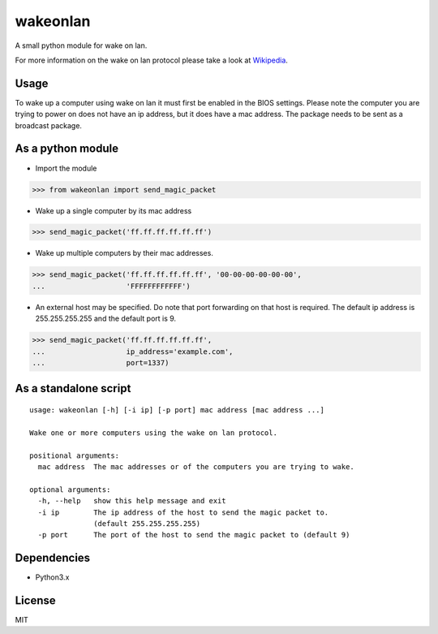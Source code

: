 #########
wakeonlan
#########

.. image:: https://img.shields.io/pypi/v/wakeonlan.svg
   :target: https://pypi.org/project/wakeonlan/
   :alt: Pypi version

.. image:: https://img.shields.io/pypi/pyversions/wakeonlan.svg
   :target: https://pypi.org/project/wakeonlan/#files
   :alt: Supported Python versions

.. image:: https://img.shields.io/travis/remcohaszing/pywakeonlan/master.svg
    :target: https://travis-ci.org/remcohaszing/pywakeonlan
    :alt: Build Status

.. image:: https://readthedocs.org/projects/pywakeonlan/badge/?version=latest
    :target: https://pywakeonlan.readthedocs.io/en/latest
    :alt: Documentation Status

.. image:: https://codecov.io/gh/remcohaszing/pywakeonlan/branch/master/graph/badge.svg
   :target: https://codecov.io/gh/remcohaszing/pywakeonlan
   :alt: Code coverage

A small python module for wake on lan.

For more information on the wake on lan protocol please take a look at
Wikipedia_.


*****
Usage
*****

To wake up a computer using wake on lan it must first be enabled in the BIOS
settings. Please note the computer you are trying to power on does not have an
ip address, but it does have a mac address. The package needs to be sent as a
broadcast package.


******************
As a python module
******************

- Import the module

>>> from wakeonlan import send_magic_packet


- Wake up a single computer by its mac address

>>> send_magic_packet('ff.ff.ff.ff.ff.ff')


- Wake up multiple computers by their mac addresses.

>>> send_magic_packet('ff.ff.ff.ff.ff.ff', '00-00-00-00-00-00',
...                   'FFFFFFFFFFFF')


- An external host may be specified. Do note that port forwarding on that host
  is required. The default ip address is 255.255.255.255 and the default port
  is 9.

>>> send_magic_packet('ff.ff.ff.ff.ff.ff',
...                   ip_address='example.com',
...                   port=1337)


**********************
As a standalone script
**********************

::

    usage: wakeonlan [-h] [-i ip] [-p port] mac address [mac address ...]

    Wake one or more computers using the wake on lan protocol.

    positional arguments:
      mac address  The mac addresses or of the computers you are trying to wake.

    optional arguments:
      -h, --help   show this help message and exit
      -i ip        The ip address of the host to send the magic packet to.
                   (default 255.255.255.255)
      -p port      The port of the host to send the magic packet to (default 9)


************
Dependencies
************

- Python3.x


*******
License
*******

MIT


.. _GitHub: https://github.com/remcohaszing/pywakeonlan
.. _Wikipedia: http://en.wikipedia.org/wiki/Wake-on-LAN
